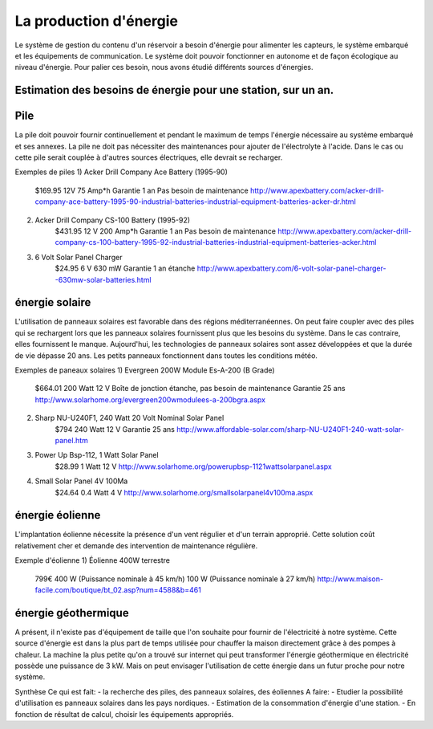 La production d'énergie
========================

Le système de gestion du contenu d'un réservoir a besoin d'énergie pour alimenter les capteurs, le système embarqué et les équipements de communication. Le système doit pouvoir fonctionner en autonome et de façon écologique au niveau d'énergie. Pour palier ces besoin, nous avons étudié différents sources d'énergies.

Estimation des besoins de énergie pour une station, sur un an.
---------------------------------------------------------------

Pile
------
La pile doit pouvoir fournir continuellement et pendant le maximum de temps l'énergie nécessaire au système embarqué et ses annexes. La pile ne doit pas nécessiter des maintenances pour ajouter de l'électrolyte à l'acide. Dans le cas ou cette pile serait couplée à d'autres sources électriques, elle devrait se recharger.

Exemples de piles
1) Acker Drill Company Ace Battery (1995-90)
	$169.95
	12V
	75 Amp*h	
	Garantie 1 an
	Pas besoin de maintenance
	http://www.apexbattery.com/acker-drill-company-ace-battery-1995-90-industrial-batteries-industrial-equipment-batteries-acker-dr.html

2) Acker Drill Company CS-100 Battery (1995-92)
	$431.95
	12 V
	200 Amp*h
	Garantie 1 an
	Pas besoin de maintenance
	http://www.apexbattery.com/acker-drill-company-cs-100-battery-1995-92-industrial-batteries-industrial-equipment-batteries-acker.html

3) 6 Volt Solar Panel Charger
	$24.95
	6 V
	630 mW
	Garantie 1 an
	étanche
	http://www.apexbattery.com/6-volt-solar-panel-charger--630mw-solar-batteries.html

énergie solaire
---------------
L'utilisation de panneaux solaires est favorable dans des régions méditerranéennes. On peut faire coupler avec des piles qui se rechargent lors que les panneaux solaires fournissent plus que les besoins du système. Dans le cas contraire, elles fournissent le manque. Aujourd'hui, les technologies de panneaux solaires sont assez développées et que la durée de vie dépasse 20 ans. Les petits panneaux fonctionnent dans toutes les conditions météo.

Exemples de paneaux solaires
1) Evergreen 200W Module Es-A-200 (B Grade)
	$664.01
	200 Watt
	12 V
	Boîte de jonction étanche, pas besoin de maintenance
	Garantie 25 ans
	http://www.solarhome.org/evergreen200wmodulees-a-200bgra.aspx

2) Sharp NU-U240F1, 240 Watt 20 Volt Nominal Solar Panel
	$794
	240 Watt
	12 V
	Garantie 25 ans
	http://www.affordable-solar.com/sharp-NU-U240F1-240-watt-solar-panel.htm

3) Power Up Bsp-112, 1 Watt Solar Panel
	$28.99
	1 Watt
	12 V
	http://www.solarhome.org/powerupbsp-1121wattsolarpanel.aspx

4) Small Solar Panel 4V 100Ma
 	$24.64
	0.4 Watt
	4 V
	http://www.solarhome.org/smallsolarpanel4v100ma.aspx

énergie éolienne
-----------------
L'implantation éolienne nécessite la présence d'un vent régulier et d'un terrain approprié. Cette solution coût relativement cher et demande des intervention de maintenance régulière.

Exemple d'éolienne
1) Éolienne 400W terrestre
	799€
	400 W (Puissance nominale à 45 km/h)
	100 W (Puissance nominale à 27 km/h)
	http://www.maison-facile.com/boutique/bt_02.asp?num=4588&b=461

énergie géothermique
----------------------
A présent, il n'existe pas d'équipement de taille que l'on souhaite pour fournir de l'électricité à notre système. Cette source d'énergie est dans la plus part de temps utilisée pour chauffer la maison directement grâce à des pompes à chaleur. La machine la plus petite qu'on a trouvé sur internet qui peut transformer l'énergie géothermique en électricité possède une puissance de 3 kW. Mais on peut envisager l'utilisation de cette énergie dans un futur proche pour notre système.


Synthèse 
Ce qui est fait: 
- la recherche des piles, des panneaux solaires, des éoliennes
A faire: 
- Etudier la possibilité d'utilisation es panneaux solaires dans les pays nordiques.
- Estimation de la consommation d'énergie d'une station.
- En fonction de résultat de calcul, choisir les équipements appropriés. 
		 	




